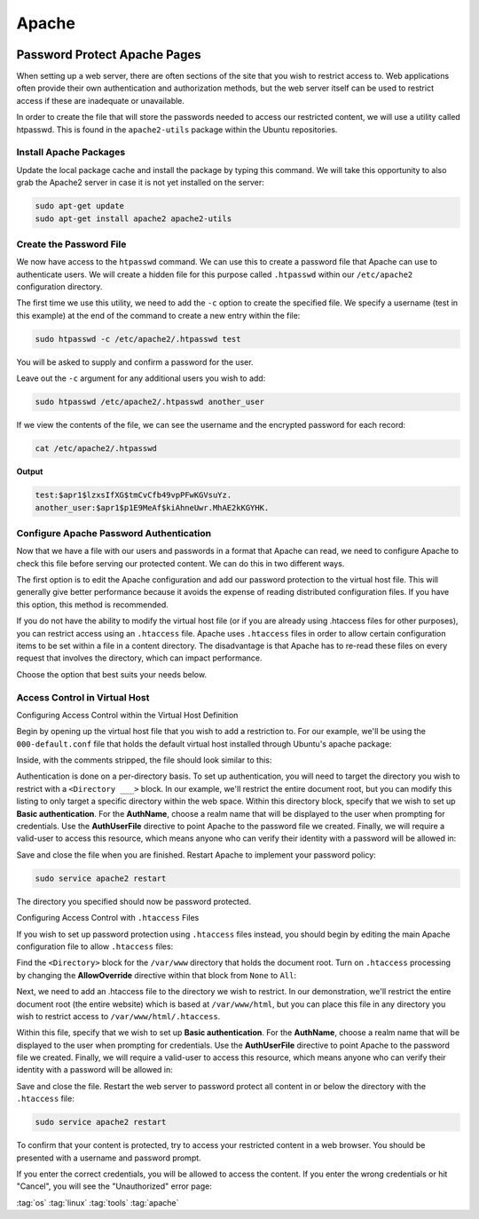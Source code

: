 ======
Apache
======

.. figure:: img/apache.*
   :align: center
   :width: 300px

Password Protect Apache Pages
=============================

When setting up a web server, there are often sections of the site that you wish to restrict access to. Web applications often provide their own authentication and authorization methods, but the web server itself can be used to restrict access if these are inadequate or unavailable.

In order to create the file that will store the passwords needed to access our restricted content, we will use a utility called htpasswd. This is found in the ``apache2-utils`` package within the Ubuntu repositories.

Install Apache Packages
-----------------------

Update the local package cache and install the package by typing this command. We will take this opportunity to also grab the Apache2 server in case it is not yet installed on the server:

.. code-block:: bash

   sudo apt-get update
   sudo apt-get install apache2 apache2-utils

Create the Password File
------------------------

We now have access to the ``htpasswd`` command. We can use this to create a password file that Apache can use to authenticate users. We will create a hidden file for this purpose called ``.htpasswd`` within our ``/etc/apache2`` configuration directory.

The first time we use this utility, we need to add the ``-c`` option to create the specified file. We specify a username (test in this example) at the end of the command to create a new entry within the file:

.. code-block:: bash

   sudo htpasswd -c /etc/apache2/.htpasswd test

You will be asked to supply and confirm a password for the user.

Leave out the ``-c`` argument for any additional users you wish to add:

.. code-block:: bash

   sudo htpasswd /etc/apache2/.htpasswd another_user

If we view the contents of the file, we can see the username and the encrypted password for each record:

.. code-block:: bash

   cat /etc/apache2/.htpasswd

**Output**

.. code-block::

   test:$apr1$lzxsIfXG$tmCvCfb49vpPFwKGVsuYz.
   another_user:$apr1$p1E9MeAf$kiAhneUwr.MhAE2kKGYHK.

Configure Apache Password Authentication
----------------------------------------

Now that we have a file with our users and passwords in a format that Apache can read, we need to configure Apache to check this file before serving our protected content. We can do this in two different ways.

The first option is to edit the Apache configuration and add our password protection to the virtual host file. This will generally give better performance because it avoids the expense of reading distributed configuration files. If you have this option, this method is recommended.

If you do not have the ability to modify the virtual host file (or if you are already using .htaccess files for other purposes), you can restrict access using an ``.htaccess`` file. Apache uses ``.htaccess`` files in order to allow certain configuration items to be set within a file in a content directory. The disadvantage is that Apache has to re-read these files on every request that involves the directory, which can impact performance.

Choose the option that best suits your needs below.

Access Control in Virtual Host
------------------------------

Configuring Access Control within the Virtual Host Definition

Begin by opening up the virtual host file that you wish to add a restriction to. For our example, we'll be using the ``000-default.conf`` file that holds the default virtual host installed through Ubuntu's apache package:

Inside, with the comments stripped, the file should look similar to this:

.. code-block::
   :linenos:
   :caption: /etc/apache2/sites-enabled/000-default.conf

   <VirtualHost *:80>
       ServerAdmin webmaster@localhost
       DocumentRoot /var/www/html
       ErrorLog ${APACHE_LOG_DIR}/error.log
       CustomLog ${APACHE_LOG_DIR}/access.log combined
   </VirtualHost>

Authentication is done on a per-directory basis. To set up authentication, you will need to target the directory you wish to restrict with a ``<Directory ___>`` block. In our example, we'll restrict the entire document root, but you can modify this listing to only target a specific directory within the web space.
Within this directory block, specify that we wish to set up **Basic authentication**. For the **AuthName**, choose a realm name that will be displayed to the user when prompting for credentials. Use the **AuthUserFile** directive to point Apache to the password file we created. Finally, we will require a valid-user to access this resource, which means anyone who can verify their identity with a password will be allowed in:

.. code-block::
   :linenos:
   :caption: /etc/apache2/sites-enabled/000-default.conf

   <VirtualHost *:80>
       ServerAdmin webmaster@localhost
       DocumentRoot /var/www/html
       ErrorLog ${APACHE_LOG_DIR}/error.log
       CustomLog ${APACHE_LOG_DIR}/access.log combined

       <Directory "/var/www/html">
           AuthType Basic
           AuthName "Restricted Content"
           AuthUserFile /etc/apache2/.htpasswd
           Require valid-user
       </Directory>
   </VirtualHost>

Save and close the file when you are finished. Restart Apache to implement your password policy:

.. code-block:: bash

   sudo service apache2 restart

The directory you specified should now be password protected.

Configuring Access Control with ``.htaccess`` Files

If you wish to set up password protection using ``.htaccess`` files instead, you should begin by editing the main Apache configuration file to allow ``.htaccess`` files:

Find the ``<Directory>`` block for the ``/var/www`` directory that holds the document root. Turn on ``.htaccess`` processing by changing the **AllowOverride** directive within that block from ``None`` to ``All``:


.. code-block::
   :linenos:
   :caption: /etc/apache2/apache2.conf

   ...
   <Directory /var/www/>
       Options Indexes FollowSymLinks
       AllowOverride All
       Require all granted
   </Directory>
   ...

Next, we need to add an .htaccess file to the directory we wish to restrict. In our demonstration, we'll restrict the entire document root (the entire website) which is based at ``/var/www/html``, but you can place this file in any directory you wish to restrict access to ``/var/www/html/.htaccess``.

Within this file, specify that we wish to set up **Basic authentication**. For the **AuthName**, choose a realm name that will be displayed to the user when prompting for credentials. Use the **AuthUserFile** directive to point Apache to the password file we created. Finally, we will require a valid-user to access this resource, which means anyone who can verify their identity with a password will be allowed in:

.. code-block::
   :linenos:
   :caption: /var/www/html/.htaccess

   AuthType Basic
   AuthName "Restricted Content"
   AuthUserFile /etc/apache2/.htpasswd
   Require valid-user

Save and close the file. Restart the web server to password protect all content in or below the directory with the ``.htaccess`` file:

.. code-block:: bash

   sudo service apache2 restart

To confirm that your content is protected, try to access your restricted content in a web browser. You should be presented with a username and password prompt.

If you enter the correct credentials, you will be allowed to access the content. If you enter the wrong credentials or hit "Cancel", you will see the "Unauthorized" error page:

:tag:`os`
:tag:`linux`
:tag:`tools`
:tag:`apache`